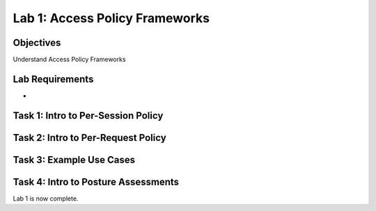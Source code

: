Lab 1: Access Policy Frameworks
=====================================

Objectives
----------
Understand Access Policy Frameworks


Lab Requirements
----------------

-

Task 1: Intro to Per-Session Policy
---------------------------------------




Task 2: Intro to Per-Request Policy
--------------------------------------



Task 3: Example Use Cases
----------------------------



Task 4: Intro to Posture Assessments
-------------------------------------



Lab 1 is now complete.
